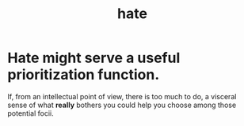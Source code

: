 :PROPERTIES:
:ID:       748ef797-bf79-4211-b333-d99c448444d9
:END:
#+title: hate
* Hate might serve a useful prioritization function.
:PROPERTIES:
:ID:       0c52e523-c39b-412a-87fe-1f7bf796220a
:END:
  If, from an intellectual point of view, there is too much to do, a visceral sense of what *really* bothers you could help you choose among those potential focii.
